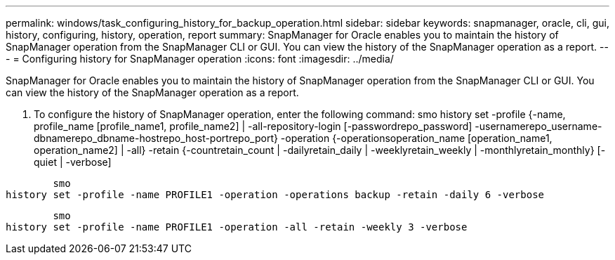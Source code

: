 ---
permalink: windows/task_configuring_history_for_backup_operation.html
sidebar: sidebar
keywords: snapmanager, oracle, cli, gui, history, configuring, history, operation, report
summary: SnapManager for Oracle enables you to maintain the history of SnapManager operation from the SnapManager CLI or GUI. You can view the history of the SnapManager operation as a report.
---
= Configuring history for SnapManager operation
:icons: font
:imagesdir: ../media/

[.lead]
SnapManager for Oracle enables you to maintain the history of SnapManager operation from the SnapManager CLI or GUI. You can view the history of the SnapManager operation as a report.

. To configure the history of SnapManager operation, enter the following command: smo history set -profile {-name, profile_name [profile_name1, profile_name2] | -all-repository-login [-passwordrepo_password] -usernamerepo_username-dbnamerepo_dbname-hostrepo_host-portrepo_port} -operation {-operationsoperation_name [operation_name1, operation_name2] | -all} -retain {-countretain_count | -dailyretain_daily | -weeklyretain_weekly | -monthlyretain_monthly} [-quiet | -verbose]

----

        smo
history set -profile -name PROFILE1 -operation -operations backup -retain -daily 6 -verbose
----

----

        smo
history set -profile -name PROFILE1 -operation -all -retain -weekly 3 -verbose
----
